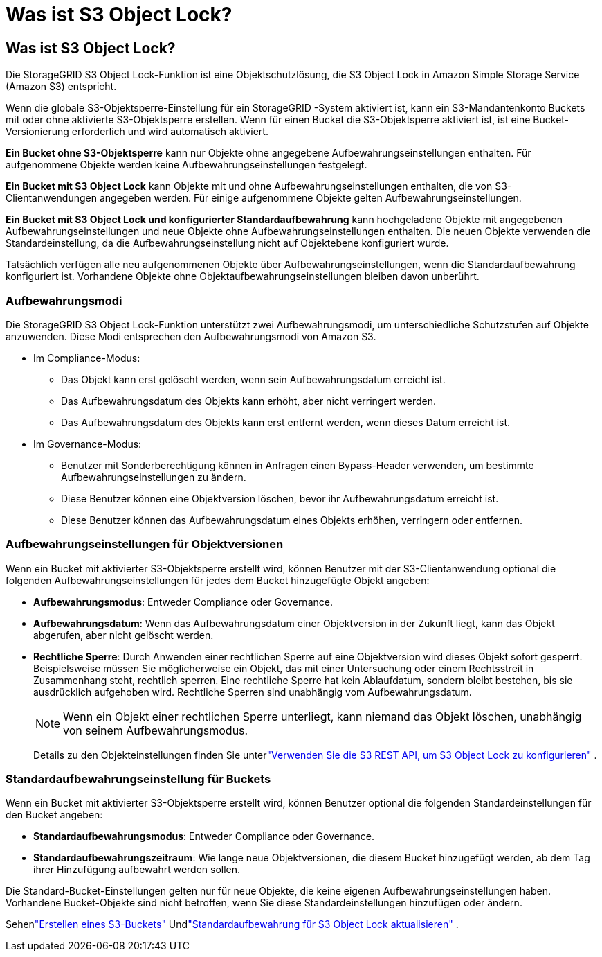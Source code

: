 = Was ist S3 Object Lock?
:allow-uri-read: 




== Was ist S3 Object Lock?

Die StorageGRID S3 Object Lock-Funktion ist eine Objektschutzlösung, die S3 Object Lock in Amazon Simple Storage Service (Amazon S3) entspricht.

Wenn die globale S3-Objektsperre-Einstellung für ein StorageGRID -System aktiviert ist, kann ein S3-Mandantenkonto Buckets mit oder ohne aktivierte S3-Objektsperre erstellen.  Wenn für einen Bucket die S3-Objektsperre aktiviert ist, ist eine Bucket-Versionierung erforderlich und wird automatisch aktiviert.

*Ein Bucket ohne S3-Objektsperre* kann nur Objekte ohne angegebene Aufbewahrungseinstellungen enthalten.  Für aufgenommene Objekte werden keine Aufbewahrungseinstellungen festgelegt.

*Ein Bucket mit S3 Object Lock* kann Objekte mit und ohne Aufbewahrungseinstellungen enthalten, die von S3-Clientanwendungen angegeben werden.  Für einige aufgenommene Objekte gelten Aufbewahrungseinstellungen.

*Ein Bucket mit S3 Object Lock und konfigurierter Standardaufbewahrung* kann hochgeladene Objekte mit angegebenen Aufbewahrungseinstellungen und neue Objekte ohne Aufbewahrungseinstellungen enthalten.  Die neuen Objekte verwenden die Standardeinstellung, da die Aufbewahrungseinstellung nicht auf Objektebene konfiguriert wurde.

Tatsächlich verfügen alle neu aufgenommenen Objekte über Aufbewahrungseinstellungen, wenn die Standardaufbewahrung konfiguriert ist.  Vorhandene Objekte ohne Objektaufbewahrungseinstellungen bleiben davon unberührt.



=== Aufbewahrungsmodi

Die StorageGRID S3 Object Lock-Funktion unterstützt zwei Aufbewahrungsmodi, um unterschiedliche Schutzstufen auf Objekte anzuwenden.  Diese Modi entsprechen den Aufbewahrungsmodi von Amazon S3.

* Im Compliance-Modus:
+
** Das Objekt kann erst gelöscht werden, wenn sein Aufbewahrungsdatum erreicht ist.
** Das Aufbewahrungsdatum des Objekts kann erhöht, aber nicht verringert werden.
** Das Aufbewahrungsdatum des Objekts kann erst entfernt werden, wenn dieses Datum erreicht ist.


* Im Governance-Modus:
+
** Benutzer mit Sonderberechtigung können in Anfragen einen Bypass-Header verwenden, um bestimmte Aufbewahrungseinstellungen zu ändern.
** Diese Benutzer können eine Objektversion löschen, bevor ihr Aufbewahrungsdatum erreicht ist.
** Diese Benutzer können das Aufbewahrungsdatum eines Objekts erhöhen, verringern oder entfernen.






=== Aufbewahrungseinstellungen für Objektversionen

Wenn ein Bucket mit aktivierter S3-Objektsperre erstellt wird, können Benutzer mit der S3-Clientanwendung optional die folgenden Aufbewahrungseinstellungen für jedes dem Bucket hinzugefügte Objekt angeben:

* *Aufbewahrungsmodus*: Entweder Compliance oder Governance.
* *Aufbewahrungsdatum*: Wenn das Aufbewahrungsdatum einer Objektversion in der Zukunft liegt, kann das Objekt abgerufen, aber nicht gelöscht werden.
* *Rechtliche Sperre*: Durch Anwenden einer rechtlichen Sperre auf eine Objektversion wird dieses Objekt sofort gesperrt.  Beispielsweise müssen Sie möglicherweise ein Objekt, das mit einer Untersuchung oder einem Rechtsstreit in Zusammenhang steht, rechtlich sperren.  Eine rechtliche Sperre hat kein Ablaufdatum, sondern bleibt bestehen, bis sie ausdrücklich aufgehoben wird.  Rechtliche Sperren sind unabhängig vom Aufbewahrungsdatum.
+

NOTE: Wenn ein Objekt einer rechtlichen Sperre unterliegt, kann niemand das Objekt löschen, unabhängig von seinem Aufbewahrungsmodus.

+
Details zu den Objekteinstellungen finden Sie unterlink:../s3/use-s3-api-for-s3-object-lock.html["Verwenden Sie die S3 REST API, um S3 Object Lock zu konfigurieren"] .





=== Standardaufbewahrungseinstellung für Buckets

Wenn ein Bucket mit aktivierter S3-Objektsperre erstellt wird, können Benutzer optional die folgenden Standardeinstellungen für den Bucket angeben:

* *Standardaufbewahrungsmodus*: Entweder Compliance oder Governance.
* *Standardaufbewahrungszeitraum*: Wie lange neue Objektversionen, die diesem Bucket hinzugefügt werden, ab dem Tag ihrer Hinzufügung aufbewahrt werden sollen.


Die Standard-Bucket-Einstellungen gelten nur für neue Objekte, die keine eigenen Aufbewahrungseinstellungen haben.  Vorhandene Bucket-Objekte sind nicht betroffen, wenn Sie diese Standardeinstellungen hinzufügen oder ändern.

Sehenlink:../tenant/creating-s3-bucket.html["Erstellen eines S3-Buckets"] Undlink:../tenant/update-default-retention-settings.html["Standardaufbewahrung für S3 Object Lock aktualisieren"] .
